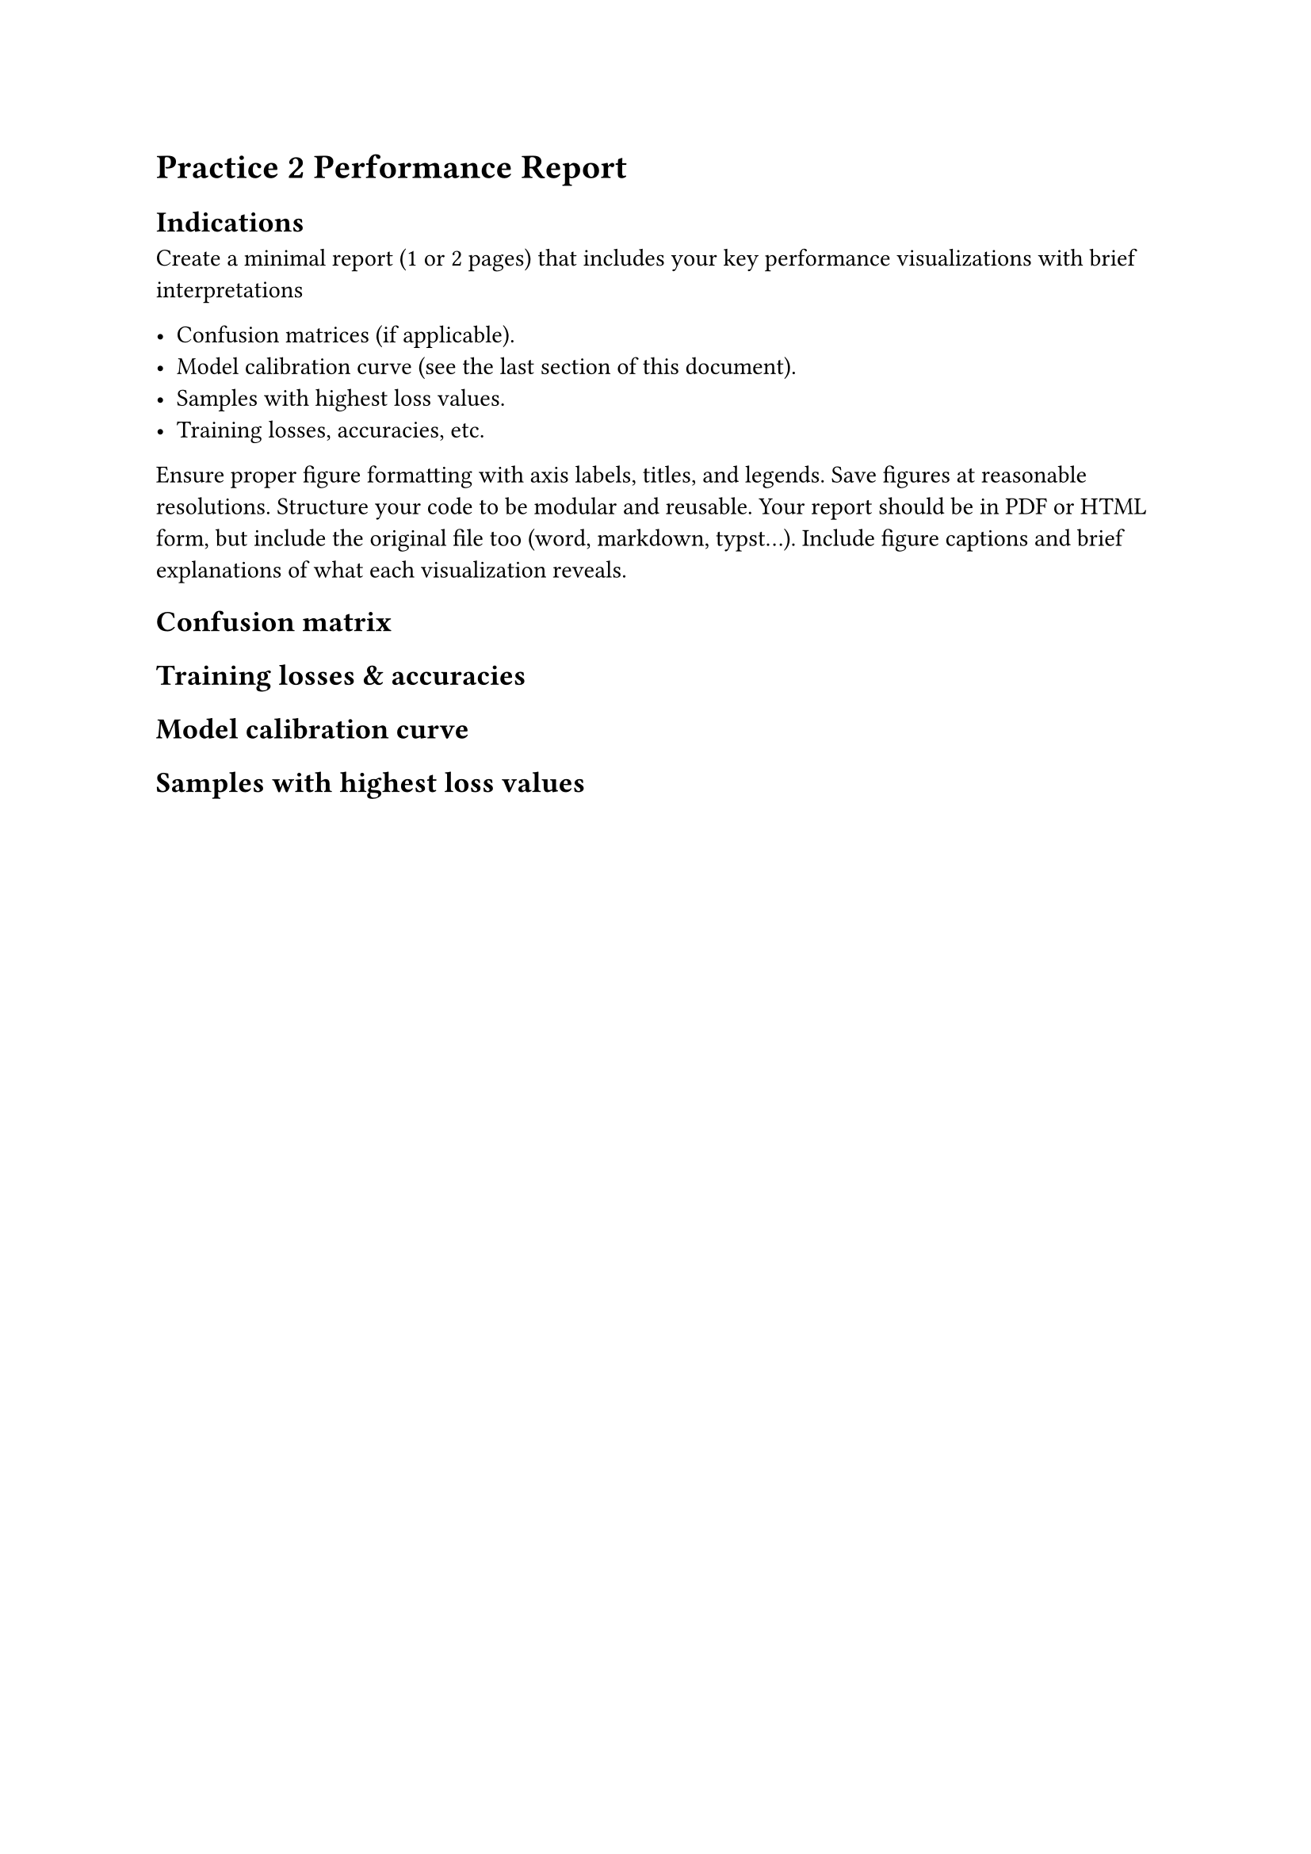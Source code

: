 = Practice 2 Performance Report
== Indications
Create a minimal report (1 or 2 pages) that includes your key performance
visualizations with brief interpretations

- Confusion matrices (if applicable).
- Model calibration curve (see the last section of this document).
- Samples with highest loss values.
- Training losses, accuracies, etc.

Ensure proper figure formatting with axis labels, titles, and legends. Save figures at reasonable
resolutions. Structure your code to be modular and reusable.
Your report should be in PDF or HTML form, but include the original file too (word, markdown,
typst…). Include figure captions and brief explanations of what each visualization reveals.

== Confusion matrix

== Training losses & accuracies

== Model calibration curve

== Samples with highest loss values